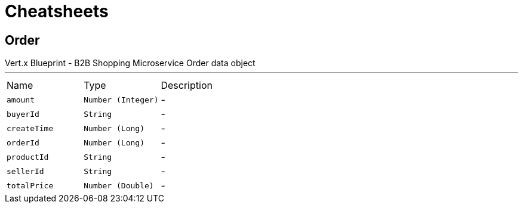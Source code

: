 = Cheatsheets

[[Order]]
== Order

++++
 Vert.x Blueprint - B2B Shopping Microservice
 Order data object
++++
'''

[cols=">25%,^25%,50%"]
[frame="topbot"]
|===
^|Name | Type ^| Description
|[[amount]]`amount`|`Number (Integer)`|-
|[[buyerId]]`buyerId`|`String`|-
|[[createTime]]`createTime`|`Number (Long)`|-
|[[orderId]]`orderId`|`Number (Long)`|-
|[[productId]]`productId`|`String`|-
|[[sellerId]]`sellerId`|`String`|-
|[[totalPrice]]`totalPrice`|`Number (Double)`|-
|===

